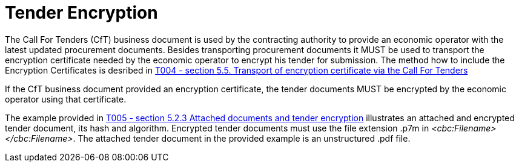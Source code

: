 
= Tender Encryption

The Call For Tenders (CfT) business document is used by the contracting authority to provide an economic operator with the latest updated procurement documents. Besides transporting procurement documents it MUST be used to transport the encryption certificate needed by the economic operator to encrypt his tender for submission. The method how to include the Encryption Certificates is desribed in link:/pracc/transactions/T004/index.html[T004 - section  5.5. Transport of encryption certificate via the Call For Tenders]

If the CfT business document provided an encryption certificate, the tender documents MUST be encrypted by the economic operator using that certificate.

The example provided in link:/pracc/transactions/T005/index.html[T005 - section  5.2.3 Attached documents and tender encryption] illustrates an attached and encrypted tender document, its hash and algorithm. Encrypted tender documents must use the file extension .p7m in  _<cbc:Filename></cbc:Filename>_. The attached tender document in the provided example is an unstructured .pdf file.

